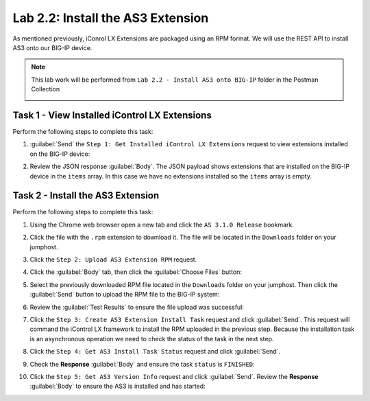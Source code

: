 Lab 2.2: Install the AS3 Extension
----------------------------------

.. graphviz::

   digraph breadcrumb {
      rankdir="LR"
      ranksep=.4
      node [fontsize=10,style="rounded,filled",shape=box,color=gray72,margin="0.05,0.05",height=0.1]
      fontsize = 10
      labeljust="l"
      subgraph cluster_provider {
         style = "rounded,filled"
         color = lightgrey
         height = .75
         label = "AS3 Installation & Deployments"
         basics [label="AS3 Basics",color="palegreen"]
         templates [label="AS3 Installation",color="steelblue1"]
         deployments [label="AS3 Deployments"]
         basics -> templates -> deployments
      }
   }

As mentioned previously, iConrol LX Extensions are packaged using an RPM
format.  We will use the REST API to install AS3 onto our BIG-IP device.

.. NOTE:: This lab work will be performed from
   ``Lab 2.2 - Install AS3 onto BIG-IP`` folder in the Postman
   Collection

   |lab-2-1|

Task 1 - View Installed iControl LX Extensions
~~~~~~~~~~~~~~~~~~~~~~~~~~~~~~~~~~~~~~~~~~~~~~

Perform the following steps to complete this task:

#. :guilabel:`Send` the ``Step 1: Get Installed iControl LX Extensions`` 
   request to view extensions installed on the BIG-IP device:

   |lab-2-2|

#. Review the JSON response :guilabel:`Body`.  The JSON payload shows
   extensions that are installed on the BIG-IP device in the ``items`` array.
   In this case we have no extensions installed so the ``items`` array is empty.

   |lab-2-3|

Task 2 - Install the AS3 Extension
~~~~~~~~~~~~~~~~~~~~~~~~~~~~~~~~~~

Perform the following steps to complete this task:

#. Using the Chrome web browser open a new tab and click the 
   ``AS 3.1.0 Release`` bookmark.

   .. TODO:: Need to add bookmark to lab blueprint to https://github.com/F5Networks/f5-appsvcs-extension/releases/tag/3.1.0

#. Click the file with the ``.rpm`` extension to download it.  The file will be
   located in the ``Downloads`` folder on your jumphost.

   .. TODO:: Verify downloaded file location

#. Click the ``Step 2: Upload AS3 Extension RPM`` request.

#. Click the :guilabel:`Body` tab, then click the :guilabel:`Choose Files` 
   button:

   |lab-2-4|

#. Select the previously downloaded RPM file located in the ``Downloads`` 
   folder on your jumphost.  Then click the :guilabel:`Send` button to upload 
   the RPM file to the BIG-IP system:

   |lab-2-5|

#. Review the :guilabel:`Test Results` to ensure the file upload was successful:

   |lab-2-6|

#. Click the ``Step 3: Create AS3 Extension Install Task`` request and click 
   :guilabel:`Send`.  This request will command the iControl LX framework to 
   install the RPM uploaded in the previous step.  Because the installation 
   task is an asynchronous operation we need to check the status of the task
   in the next step.

#. Click the ``Step 4: Get AS3 Install Task Status`` request and click
   :guilabel:`Send`.

#. Check the **Response** :guilabel:`Body` and ensure the task ``status`` is
   ``FINISHED``:

   |lab-2-7|

#. Click the ``Step 5: Get AS3 Version Info`` request and click 
   :guilabel:`Send`.  Review the **Response** :guilabel:`Body` to ensure
   the AS3 is installed and has started:

   |lab-2-8|

.. |lab-2-1| image:: images/lab-2-1.png
.. |lab-2-2| image:: images/lab-2-2.png
.. |lab-2-3| image:: images/lab-2-3.png
.. |lab-2-4| image:: images/lab-2-4.png
.. |lab-2-5| image:: images/lab-2-5.png
.. |lab-2-6| image:: images/lab-2-6.png
.. |lab-2-7| image:: images/lab-2-7.png
.. |lab-2-8| image:: images/lab-2-8.png

